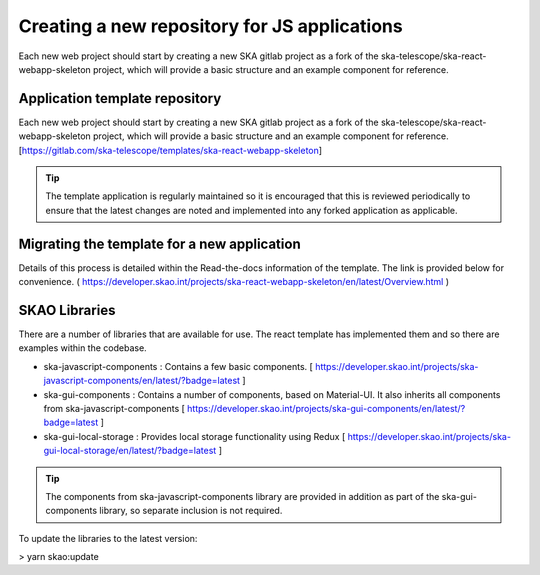 Creating a new repository for JS applications
=============================================

Each new web project should start by creating a new SKA gitlab project as a fork of the 
ska-telescope/ska-react-webapp-skeleton project, which will provide a basic structure and an example component for reference.

Application template repository
-------------------------------

Each new web project should start by creating a new SKA gitlab project as a fork of the 
ska-telescope/ska-react-webapp-skeleton project, which will provide a basic structure and an example component for reference.
[https://gitlab.com/ska-telescope/templates/ska-react-webapp-skeleton]

.. tip::

   The template application is regularly maintained so it is encouraged that this is reviewed periodically to ensure that
   the latest changes are noted and implemented into any forked application as applicable.

Migrating the template for a new application
--------------------------------------------

Details of this process is detailed within the Read-the-docs information of the template.
The link is provided below for convenience.
( https://developer.skao.int/projects/ska-react-webapp-skeleton/en/latest/Overview.html )

SKAO Libraries
--------------

There are a number of libraries that are available for use.   The react template has implemented them and so there are
examples within the codebase.   

* ska-javascript-components : Contains a few basic components.
  [ https://developer.skao.int/projects/ska-javascript-components/en/latest/?badge=latest ]

* ska-gui-components : Contains a number of components, based on Material-UI.  It also inherits all components from ska-javascript-components
  [ https://developer.skao.int/projects/ska-gui-components/en/latest/?badge=latest ]

* ska-gui-local-storage : Provides local storage functionality using Redux
  [ https://developer.skao.int/projects/ska-gui-local-storage/en/latest/?badge=latest ]

.. tip:: 

   The components from ska-javascript-components library are provided in addition as part of the ska-gui-components library, 
   so separate inclusion is not required.

To update the libraries to the latest version:

> yarn skao:update